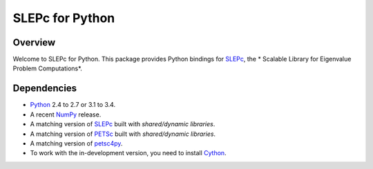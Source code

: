 ================
SLEPc for Python
================

Overview
--------

Welcome to SLEPc for Python. This package provides Python bindings for
SLEPc_, the * Scalable Library for Eigenvalue Problem Computations*.

Dependencies
------------

* Python_ 2.4 to 2.7 or 3.1 to 3.4.

* A recent NumPy_ release.

* A matching version of SLEPc_  built with *shared/dynamic libraries*.

* A matching version of PETSc_  built with *shared/dynamic libraries*.

* A matching version of petsc4py_.

* To work with the in-development version, you need to install Cython_.

.. _Python:   http://www.python.org
.. _NumPy:    http://www.numpy.org
.. _SLEPc:    http://www.grycap.upv.es/slepc/
.. _PETSc:    http://www.mcs.anl.gov/petsc/
.. _petsc4py: 
.. _Cython:   http://www.cython.org
